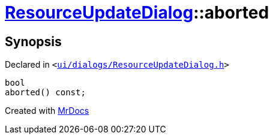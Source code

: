 [#ResourceUpdateDialog-aborted]
= xref:ResourceUpdateDialog.adoc[ResourceUpdateDialog]::aborted
:relfileprefix: ../
:mrdocs:


== Synopsis

Declared in `&lt;https://github.com/PrismLauncher/PrismLauncher/blob/develop/ui/dialogs/ResourceUpdateDialog.h#L34[ui&sol;dialogs&sol;ResourceUpdateDialog&period;h]&gt;`

[source,cpp,subs="verbatim,replacements,macros,-callouts"]
----
bool
aborted() const;
----



[.small]#Created with https://www.mrdocs.com[MrDocs]#
